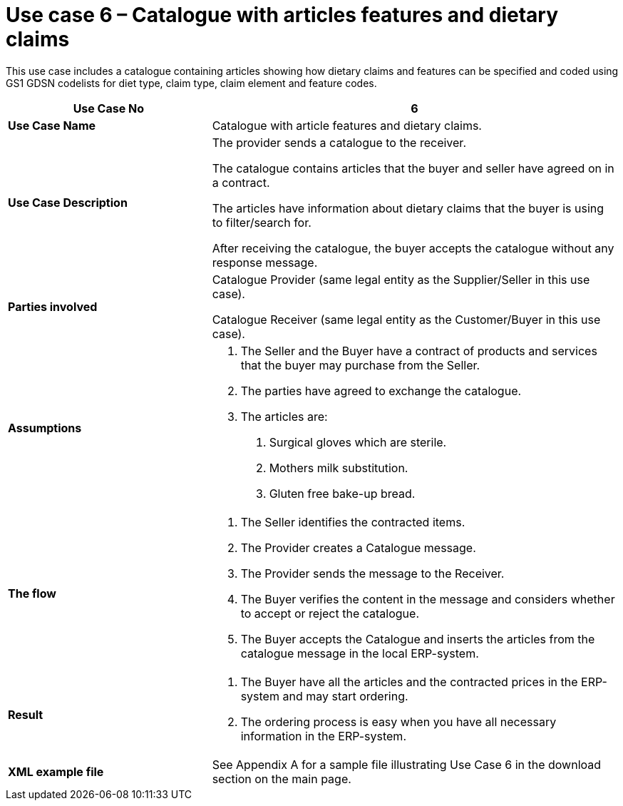 [[use-case-6-catalogue-with-articles-features]]
= Use case 6 – Catalogue with articles features and dietary claims

This use case includes a catalogue containing articles showing how dietary claims and features can be specified and coded using GS1 GDSN codelists for diet type, claim type, claim element and feature codes.

[cols="2,4",options="header",]
|====
|*Use Case No* |6
|*Use Case Name* |Catalogue with article features and dietary claims.
|*Use Case Description* a|
The provider sends a catalogue to the receiver.

The catalogue contains articles that the buyer and seller have agreed on in a contract.

The articles have information about dietary claims that the buyer is using to filter/search for.

After receiving the catalogue, the buyer accepts the catalogue without any response message.

|*Parties involved* a|
Catalogue Provider (same legal entity as the Supplier/Seller in this use case).

Catalogue Receiver (same legal entity as the Customer/Buyer in this use case).

|*Assumptions* a|
1.  The Seller and the Buyer have a contract of products and services that the buyer may purchase from the Seller.
2.  The parties have agreed to exchange the catalogue.
3.  The articles are:
a.  Surgical gloves which are sterile.
b.  Mothers milk substitution.
c.  Gluten free bake-up bread.

|*The flow* a|
1.  The Seller identifies the contracted items.
2.  The Provider creates a Catalogue message.
3.  The Provider sends the message to the Receiver.
4.  The Buyer verifies the content in the message and considers whether to accept or reject the catalogue.
5.  The Buyer accepts the Catalogue and inserts the articles from the catalogue message in the local ERP-system.

|*Result* a|
1.  The Buyer have all the articles and the contracted prices in the ERP-system and may start ordering.
2.  The ordering process is easy when you have all necessary information in the ERP-system.

|*XML example file* |See Appendix A for a sample file illustrating Use Case 6 in the download section on the main page.
|====
